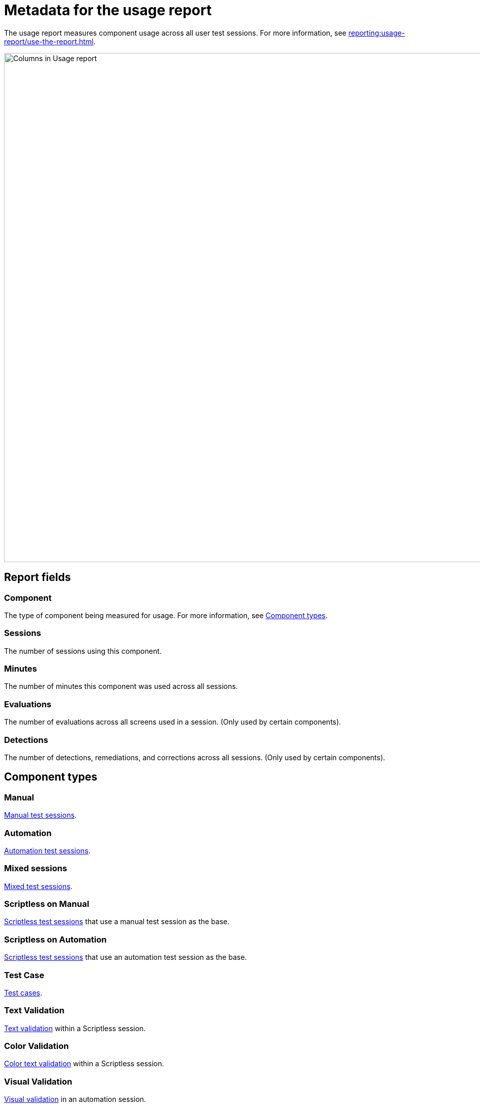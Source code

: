 = Metadata for the usage report
:navtitle: Report metadata

The usage report measures component usage across all user test sessions. For more information, see xref:reporting:usage-report/use-the-report.adoc[].

image:reporting:columns-usage-report-context.png[width=1000,alt="Columns in Usage report"]

== Report fields

=== Component

The type of component being measured for usage. For more information, see xref:_component_types[].

=== Sessions

The number of sessions using this component.

=== Minutes

The number of minutes this component was used across all sessions.

=== Evaluations

The number of evaluations across all screens used in a session. (Only used by certain components).

=== Detections

The number of detections, remediations, and corrections across all sessions. (Only used by certain components).

[#_component_types]
== Component types

=== Manual

xref:manual-testing:index.adoc[Manual test sessions].

=== Automation

xref:automation-testing:index.adoc[Automation test sessions].

=== Mixed sessions

xref:manual-testing:start-a-mixed-session.adoc[Mixed test sessions].

=== Scriptless on Manual

xref:scriptless-automation:index.adoc[Scriptless test sessions] that use a manual test session as the base.

=== Scriptless on Automation

xref:scriptless-automation:index.adoc[Scriptless test sessions] that use an automation test session as the base.

=== Test Case

xref:test-management:index.adoc[Test cases].

=== Text Validation

xref:scriptless-automation:validation/text-validation.adoc[Text validation] within a Scriptless session.

=== Color Validation

xref:scriptless-automation:validation/color-text-validation.adoc[Color text validation] within a Scriptless session.

=== Visual Validation

xref:automation-testing:capabilities/add-visualvalidation.adoc[Visual validation] in an automation session.

=== Font Size (WBI)

xref:session-explorer:validations/validate-accessibility.adoc[Font size validation] in Session Explorer.

=== Accessibility Validation

xref:session-explorer:validations/validate-accessibility.adoc[Accessibility validation] in Session Explorer.

=== flexCorrect

xref:automation-testing:capabilities/add-flexcorrect.adoc[flexCorrect] in an automation session.
